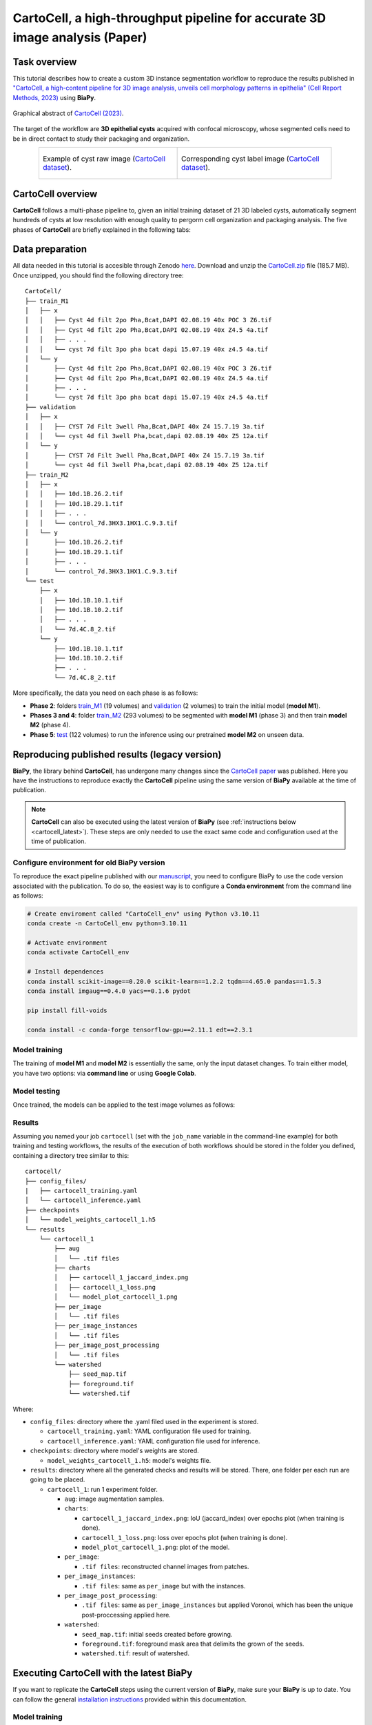 .. _cartocell:

CartoCell, a high-throughput pipeline for accurate 3D image analysis (Paper)
----------------------------------------------------------------------------

Task overview
~~~~~~~~~~~~~

This tutorial describes how to create a custom 3D instance segmentation workflow to reproduce the results published in `"CartoCell, a high-content pipeline for 3D image analysis, unveils cell morphology patterns in epithelia" (Cell Report Methods, 2023) <https://doi.org/10.1016/j.crmeth.2023.100597>`__ using **BiaPy**.

.. figure:: https://ars.els-cdn.com/content/image/1-s2.0-S2667237523002497-fx1_lrg.jpg
    :align: center                  
    :width: 350px

    Graphical abstract of `CartoCell (2023) <https://doi.org/10.1016/j.crmeth.2023.100597>`__.

The target of the workflow are **3D epithelial cysts** acquired with confocal microscopy, whose segmented cells need to be in direct contact to study their packaging and organization.

.. list-table:: 
  :align: center
  :width: 680px

  * - .. figure:: ../../video/cyst_sample.gif
        :align: center
        :scale: 120%

        Example of cyst raw image (`CartoCell dataset <https://zenodo.org/records/10973241>`__).

    - .. figure:: ../../video/cyst_instance_prediction.gif 
        :align: center
        :scale: 120%

        Corresponding cyst label image (`CartoCell dataset <https://zenodo.org/records/10973241>`__).


CartoCell overview
~~~~~~~~~~~~~~~~~~

**CartoCell** follows a multi-phase pipeline to, given an initial training dataset of 21 3D labeled cysts, automatically segment hundreds of cysts at low resolution with enough quality to pergorm cell organization and packaging analysis. The five phases of **CartoCell** are briefly explained in the following tabs:

.. tabs::

   .. tab:: Phase 1

        A small dataset of 21 cysts, stained with cell outlines markers, was acquired at **high-resolution** in a confocal microscope. Next, the individual cell instances were **semi-automatically segmented and manually curated**. The high-resolution images from Phase 1 provide the accurate and realistic set of data necessary for the following steps.

      .. figure:: ../../img/tutorials/instance-segmentation/cartocell/cartocell-phase-1.png
        :align: center                  
        :width: 350px

   .. tab:: Phase 2

        Both high-resolution raw and label images were **down-sampled to create our initial training dataset**. Specifically, image volumes were reduced to match the resolution of the images acquired in Phase 3. Using that dataset, a first 3D residual U-Net model (*ResU-Net* for short) was trained. We will refer to this first model as **model M1**.

      .. figure:: ../../img/tutorials/instance-segmentation/cartocell/cartocell-phase-2.png
        :align: center                  
        :width: 600px

   .. tab:: Phase 3

        A large number of low-resolution stacks of multiple epithelial cysts was acquired. This was a key step to allow the high-throughput analysis of samples since it greatly reduces acquisition time. Here, we extracted the single-layer and single-lumen cysts by cropping them from the complete stack. This way, we obtained a set of **293 low-resolution images**, composed of 84 cysts at 4 days, 113 cysts at 7 days and 96 cysts at 10 days. Next, we applied our trained **model M1** to those images and post-processed their output to produce (i) a prediction of individual cell instances (obtained by marker-controlled watershed), and (ii) a prediction of the mask of the full cellular regions. At this stage, the output cell instances were generally not touching each other, which is a problem to study cell connectivity in epithelia. Therefore, we applied a 3D **Voronoi algorithm** to correctly mimic the epithelial packing. More specifically, each prediction of cell instances was used as a Voronoi seed, while the prediction of the mask of the cellular region defined the bounding territory that each cell could occupy. The result of this phase was a large dataset of low-resolution images and their corresponding accurate labels.

      .. figure:: ../../img/tutorials/instance-segmentation/cartocell/cartocell-phase-3.png
        :align: center                  
        :width: 680px

   .. tab:: Phase 4

        A new 3D ResU-Net model (**model M2**, from now on) was trained on the newly produced large dataset of low-resolution images and its paired label images. This was a crucial step, since the performance of deep learning models is highly dependent on the amount of training samples.

      .. figure:: ../../img/tutorials/instance-segmentation/cartocell/cartocell-phase-4.png
        :align: center                  
        :width: 350px

   .. tab:: Phase 5

        Finally, **model M2** was applied to new low-resolution cysts and their output was post-processed as in Phase 3, thus achieving high-throughput segmentation of the desired cysts.

      .. figure:: ../../img/tutorials/instance-segmentation/cartocell/cartocell-phase-5.png
        :align: center                  
        :width: 580px


Data preparation
~~~~~~~~~~~~~~~~

All data needed in this tutorial is accesible through Zenodo `here <https://zenodo.org/records/10973241>`__. Download and unzip the `CartoCell.zip <https://zenodo.org/records/10973241/files/CartoCell.zip?download=1>`__ file (185.7 MB). Once unzipped, you should find the following directory tree: ::

    CartoCell/
    ├── train_M1
    │   ├── x
    │   │   ├── Cyst 4d filt 2po Pha,Bcat,DAPI 02.08.19 40x POC 3 Z6.tif
    │   │   ├── Cyst 4d filt 2po Pha,Bcat,DAPI 02.08.19 40x Z4.5 4a.tif
    │   │   ├── . . .
    │   │   └── cyst 7d filt 3po pha bcat dapi 15.07.19 40x z4.5 4a.tif
    │   └── y
    │       ├── Cyst 4d filt 2po Pha,Bcat,DAPI 02.08.19 40x POC 3 Z6.tif
    │       ├── Cyst 4d filt 2po Pha,Bcat,DAPI 02.08.19 40x Z4.5 4a.tif
    │       ├── . . .
    │       └── cyst 7d filt 3po pha bcat dapi 15.07.19 40x z4.5 4a.tif
    ├── validation
    │   ├── x
    │   │   ├── CYST 7d Filt 3well Pha,Bcat,DAPI 40x Z4 15.7.19 3a.tif
    │   │   └── cyst 4d fil 3well Pha,bcat,dapi 02.08.19 40x Z5 12a.tif
    │   └── y
    │       ├── CYST 7d Filt 3well Pha,Bcat,DAPI 40x Z4 15.7.19 3a.tif
    │       └── cyst 4d fil 3well Pha,bcat,dapi 02.08.19 40x Z5 12a.tif
    ├── train_M2
    │   ├── x
    │   │   ├── 10d.1B.26.2.tif
    │   │   ├── 10d.1B.29.1.tif
    │   │   ├── . . .
    │   │   └── control_7d.3HX3.1HX1.C.9.3.tif
    │   └── y
    │       ├── 10d.1B.26.2.tif
    │       ├── 10d.1B.29.1.tif
    │       ├── . . .
    │       └── control_7d.3HX3.1HX1.C.9.3.tif
    └── test
        ├── x
        │   ├── 10d.1B.10.1.tif
        │   ├── 10d.1B.10.2.tif
        │   ├── . . .
        │   └── 7d.4C.8_2.tif
        └── y
            ├── 10d.1B.10.1.tif
            ├── 10d.1B.10.2.tif
            ├── . . .
            └── 7d.4C.8_2.tif


More specifically, the data you need on each phase is as follows:

* **Phase 2**: folders `train_M1 <https://zenodo.org/records/10973241>`__ (19 volumes) and `validation <https://zenodo.org/records/10973241>`__ (2 volumes) to train the initial model (**model M1**). 

* **Phases 3 and 4**: folder `train_M2 <https://zenodo.org/records/10973241>`__ (293 volumes) to be segmented with **model M1** (phase 3) and then train **model M2** (phase 4).

* **Phase 5**: `test <https://zenodo.org/records/10973241>`__ (122 volumes) to run the inference using our pretrained **model M2** on unseen data.

Reproducing published results (legacy version)
~~~~~~~~~~~~~~~~~~~~~~~~~~~~~~~~~~~~~~~~~~~~~~~
**BiaPy**, the library behind **CartoCell**, has undergone many changes since the `CartoCell paper <https://doi.org/10.1016/j.crmeth.2023.100597>`__ was published. Here you have the instructions to reproduce exactly the **CartoCell** pipeline using the same version of **BiaPy** available at the time of publication.

.. note::

  **CartoCell** can also be executed using the latest version of **BiaPy** (see :ref:`instructions below <cartocell_latest>`). These steps are only needed to use the exact same code and configuration used at the time of publication.

Configure environment for old BiaPy version
*******************************************
To reproduce the exact pipeline published with our `manuscript <https://doi.org/10.1016/j.crmeth.2023.100597>`__, you need to configure BiaPy to use the code version associated with the publication. To do so, the easiest way is to configure a **Conda environment** from the command line as follows:

.. code-block:: bash
  
  # Create enviroment called "CartoCell_env" using Python v3.10.11
  conda create -n CartoCell_env python=3.10.11

  # Activate environment
  conda activate CartoCell_env

  # Install dependences
  conda install scikit-image==0.20.0 scikit-learn==1.2.2 tqdm==4.65.0 pandas==1.5.3
  conda install imgaug==0.4.0 yacs==0.1.6 pydot

  pip install fill-voids

  conda install -c conda-forge tensorflow-gpu==2.11.1 edt==2.3.1

Model training
**************

The training of **model M1** and **model M2** is essentially the same, only the input dataset changes. To train either model, you have two options: via **command line** or using **Google Colab**. 

.. tabs::

   .. tab:: Command line

        You can reproduce the exact results of our manuscript via the **command line** using the `cartocell_training.yaml <https://github.com/BiaPyX/BiaPy/blob/ad2f1aca67f2ac7420e25aab5047c596738c12dc/templates/instance_segmentation/CartoCell_paper/cartocell_training.yaml>`__ configuration file.

        * In case you want to reproduce the training of our **model M1** (from phase 2), you will need to modify the ``DATA.TRAIN.PATH`` and ``DATA.TRAIN.GT_PATH`` with the paths to the folders containing the raw images and their corresponding labels, that is to say, with the paths of `train_M1/x <https://zenodo.org/records/10973241>`__ and `train_M1/y <https://zenodo.org/records/10973241>`__ respectively.

        * In case you want to reproduce the training of our **model M2** (from phase 4), you will need to modify the ``DATA.TRAIN.PATH`` and ``DATA.TRAIN.GT_PATH`` as above but now using the paths of `train_M2/x <https://zenodo.org/records/10973241>`__ and `train_M2/y <https://zenodo.org/records/10973241>`__.

        For the validation data, for both **model M1** and **model M2**, you will need to modify ``DATA.VAL.PATH`` and ``DATA.VAL.GT_PATH`` with the paths of `validation/x <https://zenodo.org/records/10973241>`__ and `validation/y <https://zenodo.org/records/10973241>`__, respectively.

        The next step is to `open a terminal <../../get_started/faq.html#opening-a-terminal>`__ and run the code as follows:

        .. code-block:: bash
            
            # Set the full path to CartoCell's training configuration file
            # (replace '/home/user/' with an actual path)
            job_cfg_file=/home/user/cartocell_training.yaml       
            # Set the folder path where results will be saved
            result_dir=/home/user/exp_results
            # Assign a job name to identify this experiment
            job_name=cartocell
            # Set an execution count for tracking repetitions (start with 1)
            job_counter=1
            # Specify the GPU's id to run the job in (according to 'nvidia-smi' command)
            gpu_number=0                   

            # Clone BiaPy's repository (only needed once)
            git clone git@github.com:BiaPyX/BiaPy.git
            # Move to BiaPy's folder
            cd BiaPy
            # Checkout BiaPy's version at the time of publication
            git checkout 2bfa7508c36694e0977fdf2c828e3b424011e4b1

            # Load the environment (created in the previous section)
            conda activate CartoCell_env

            # Run training workflow
            python -u main.py \
                --config $job_cfg_file \
                --result_dir $result_dir  \ 
                --name $job_name    \
                --run_id $job_counter  \
                --gpu "$gpu_number"  

   .. tab:: Google Colab

        An alternative is to use our **Google Colab** |colablink_train| notebook. Noteworthy, Google Colab standard account do not allow you to run a long number of epochs due to time limitations. Because of this, we set ``50`` epochs to train and patience to ``10`` while the original configuration they are set to ``1300`` and ``100`` respectively. In this case you do not need to donwload any data, as the notebook will do it for you. 

        .. |colablink_train| image:: https://colab.research.google.com/assets/colab-badge.svg
            :target: https://colab.research.google.com/github/BiaPyX/BiaPy/blob/master/templates/instance_segmentation/CartoCell_paper/CartoCell%20-%20Training%20workflow%20(Phases%202%20and%204)%20-%20Deprecated.ipynb

        .. warning::
          This option is **deprecated**, since we don't have control over the versions of the packages installed in Google Colab and there is no way to install the required version of BiaPy through pip (that option was created after the publication of CartoCell).

Model testing
*************
Once trained, the models can be applied to the test image volumes as follows:


.. tabs::

   .. tab:: Command line

        You can reproduce the exact results of our **model M2** (from phase 5), of the manuscript via the **command line** using the `cartocell_inference.yaml <https://github.com/BiaPyX/BiaPy/blob/ad2f1aca67f2ac7420e25aab5047c596738c12dc/templates/instance_segmentation/CartoCell_paper/cartocell_inference.yaml>`__ configuration file.

        You will need to set ``DATA.TEST.PATH`` and ``DATA.TEST.GT_PATH`` with the paths to the `test/x <https://zenodo.org/records/10973241>`__ and `test/y <https://zenodo.org/records/10973241>`__ folders. To reproduce our results, you can download the `model_weights_cartocell.h5 <https://github.com/BiaPyX/BiaPy/raw/ad2f1aca67f2ac7420e25aab5047c596738c12dc/templates/instance_segmentation/CartoCell_paper/model_weights_cartocell.h5>`__ file, which contains out pretained **model M2**, and set its path in ``PATHS.CHECKPOINT_FILE``. 

        The next step is to `open a terminal <../../get_started/faq.html#opening-a-terminal>`__ and run the code as follows:

        .. code-block:: bash
            
            # Set the full path to CartoCell's inference configuration file
            # (replace '/home/user/' with an actual path)
            job_cfg_file=/home/user/cartocell_inference.yaml       
            # Set the folder path where results will be saved
            result_dir=/home/user/exp_results
            # Assign a job name to identify this experiment
            job_name=cartocell
            # Set an execution count for tracking repetitions (start with 1)
            job_counter=1
            # Specify the GPU's id to run the job in (according to 'nvidia-smi' command)
            gpu_number=0                    

            # Clone BiaPy's repository (only needed once)
            git clone git@github.com:BiaPyX/BiaPy.git
            # Move to BiaPy's folder
            cd BiaPy
            # Checkout BiaPy's version at the time of publication
            git checkout 2bfa7508c36694e0977fdf2c828e3b424011e4b1

            # Load the environment (created in the previous section)
            conda activate CartoCell_env

            # Run inference workflow
            python -u main.py \
                --config $job_cfg_file \
                --result_dir $result_dir  \ 
                --name $job_name    \
                --run_id $job_counter  \
                --gpu "$gpu_number"  

   .. tab:: Google Colab
    
        As an alternative to perform inference (testing) using a pretrained model, you can run our Google Colab |colablink_inference| notebook. 

        .. |colablink_inference| image:: https://colab.research.google.com/assets/colab-badge.svg
            :target: https://colab.research.google.com/github/BiaPyX/BiaPy/blob/master/templates/instance_segmentation/CartoCell_paper/CartoCell%20-%20Inference%20workflow%20(Phase%205)%20-%20Deprecated.ipynb

        .. warning::
          This option is **deprecated**, since we don't have control over the versions of the packages installed in Google Colab and there is no way to install the required version of BiaPy through pip (that option was created after the publication of CartoCell).

Results
*******

Assuming you named your job ``cartocell`` (set with the ``job_name`` variable in the command-line example) for both training and testing workflows, the results of the execution of both workflows should be stored in the folder you defined, containing a directory tree similar to this: ::

    cartocell/
    ├── config_files/
    |   ├── cartocell_training.yaml 
    │   └── cartocell_inference.yaml
    ├── checkpoints
    │   └── model_weights_cartocell_1.h5
    └── results
        └── cartocell_1
            ├── aug
            │   └── .tif files
            ├── charts
            │   ├── cartocell_1_jaccard_index.png
            │   ├── cartocell_1_loss.png
            │   └── model_plot_cartocell_1.png
            ├── per_image
            │   └── .tif files
            ├── per_image_instances
            │   └── .tif files  
            ├── per_image_post_processing
            │   └── .tif files                          
            └── watershed
                ├── seed_map.tif
                ├── foreground.tif                
                └── watershed.tif


Where:

* ``config_files``: directory where the .yaml filed used in the experiment is stored. 

  * ``cartocell_training.yaml``: YAML configuration file used for training. 

  * ``cartocell_inference.yaml``: YAML configuration file used for inference. 

* ``checkpoints``: directory where model's weights are stored.

  * ``model_weights_cartocell_1.h5``: model's weights file.

* ``results``: directory where all the generated checks and results will be stored. There, one folder per each run are going to be placed.

  * ``cartocell_1``: run 1 experiment folder. 

    * ``aug``: image augmentation samples.

    * ``charts``:  

      * ``cartocell_1_jaccard_index.png``: IoU (jaccard_index) over epochs plot (when training is done).

      * ``cartocell_1_loss.png``: loss over epochs plot (when training is done). 

      * ``model_plot_cartocell_1.png``: plot of the model.

    * ``per_image``:

      * ``.tif files``: reconstructed channel images from patches.   

    * ``per_image_instances``: 
 
      * ``.tif files``: same as ``per_image`` but with the instances.

    * ``per_image_post_processing``: 

      * ``.tif files``: same as ``per_image_instances`` but applied Voronoi, which has been the unique post-proccessing applied here. 

    * ``watershed``: 
            
      * ``seed_map.tif``: initial seeds created before growing. 
    
      * ``foreground.tif``: foreground mask area that delimits the grown of the seeds.
    
      * ``watershed.tif``: result of watershed.



.. _cartocell_latest:

Executing CartoCell with the latest BiaPy
~~~~~~~~~~~~~~~~~~~~~~~~~~~~~~~~~~~~~~~~~
If you want to replicate the **CartoCell** steps using the current version of **BiaPy**, make sure your **BiaPy** is up to date. You can follow the general `installation instructions <../../get_started/installation>`__ provided within this documentation.

Model training
**************
**BiaPy** offers different options to run the **CartoCell** training workflow depending on your degree of computer expertise. Select whichever is more approppriate for you:

.. tabs::
    .. tab:: GUI

        First, download CartoCell's training configuration file (`cartocell_training_latest.yaml <https://raw.githubusercontent.com/BiaPyX/BiaPy/refs/heads/master/templates/instance_segmentation/CartoCell_paper/cartocell_training_latest.yaml>`__).
        
        Next, in BiaPy's GUI, follow the following instructions:

        .. carousel::
          :show_controls:
          :show_captions_below:
          :data-bs-interval: false
          :show_indicators:
          :show_dark:

          .. figure:: ../../img/tutorials/instance-segmentation/cartocell/GUI-load-and-modify-workflow.png

              Step 1: Click on "Load and modify workflow" and select the 'cartocell_training_latest.yaml' file you just downloaded.

          .. figure:: ../../img/tutorials/instance-segmentation/cartocell/GUI-load-information.png

              Step 2: Click on "OK".

          .. figure:: ../../img/tutorials/instance-segmentation/cartocell/GUI-instance-segmentation.png

              Step 3: Click on "Continue".

          .. figure:: ../../img/tutorials/instance-segmentation/cartocell/GUI-generic-options.png

              Step 4: Under "Generic options", you should see the directory and name of the configuration file already selected. Click on "Continue".

          .. figure:: ../../img/tutorials/instance-segmentation/cartocell/GUI-train-options.png

              Step 5: Under "Train > General options", input the paths to the training raw and label images by clicking on the "Browse" buttons of "Input raw image folder" and "Input label folder" respectively, and then click on "Continue".

          .. figure:: ../../img/tutorials/instance-segmentation/cartocell/GUI-test-options.png

              Step 6: Under "Test", leave the "Enable test phase" option as "No", and click on "Create configuration file".

          .. figure:: ../../img/tutorials/instance-segmentation/cartocell/GUI-overwrite-yaml.png

              Step 7: Click on "Yes" to overwrite the configuration file.

          .. figure:: ../../img/tutorials/instance-segmentation/cartocell/GUI-yaml-created.png

              Step 8: You should see an information window indicating the files has been created. Click on "OK".

          .. figure:: ../../img/tutorials/instance-segmentation/cartocell/GUI-results-folder-and-job-name-train.png

              Step 9: Input the folder you wish to use to store the results of the workflow by clicking on the "Browse" button of "Output folder to save the results" and type a name for your experiment in the "Job name" field.
              
          .. figure:: ../../img/tutorials/instance-segmentation/cartocell/GUI-no-errors-train.png

              Step 10: Finally, click on "Check file" and, if a message is displayed showing no errors in the configuration file, click on "Run Workflow".


        \

        .. note:: BiaPy's GUI requires that all data and configuration files reside on the same machine where the GUI is being executed.


        .. tip:: If you need additional help with the parameters of the GUI, watch BiaPy's `GUI walkthrough video <https://www.youtube.com/embed/vY7aBh5FUNk?si=yvVolBnu5APNeHwB>`__.
        


    .. tab:: Google Colab 
    
      .. |cartocell_train_colablink| image:: https://colab.research.google.com/assets/colab-badge.svg
          :target: https://colab.research.google.com/github/BiaPyX/BiaPy/blob/master/notebooks/instance_segmentation/CartoCell/CartoCell%20-%20Training%20workflow%20(Phases%202%20and%204)%20-%20BiaPy's%20latest%20version.ipynb
      
      Open our code-free notebook in Google Colab and follow its instructions to perform the training phases as in the **CartoCell** pipeline: |cartocell_train_colablink|

      .. tip:: If you need additional help, watch BiaPy's `Notebook walkthrough video <https://youtu.be/KEqfio-EnYw>`__.
    

    .. tab:: Docker     
      
      First, download CartoCell's training configuration file (`cartocell_training_latest.yaml <https://raw.githubusercontent.com/BiaPyX/BiaPy/refs/heads/master/templates/instance_segmentation/CartoCell_paper/cartocell_training_latest.yaml>`__), and edit it to set the correct paths to the training and validation data folders (i.e., ``DATA.TRAIN.PATH``, ``DATA.TRAIN.GT_PATH``, ``DATA.VAL.PATH`` and ``DATA.VAL.GT_PATH``).

      Then, `open a terminal <../../get_started/faq.html#opening-a-terminal>`__ as described in :ref:`installation` and execute the following commands: 

      .. code-block:: bash                                                                                                    

          # Set the path to your edited CartoCell training configuration file
          job_cfg_file=/home/user/cartocell_training_latest.yaml
          # Set the path to the data directory
          data_dir=/home/user/data
          # Set the folder path where results will be saved
          result_dir=/home/user/exp_results  
          # Assign a job name to identify this experiment
          job_name=cartocell_training
          # Set an execution count for tracking repetitions (start with 1)
          job_counter=1
          # Set the ID of the GPU to run the job in (according to 'nvidia-smi' command)
          gpu_number=0            

          docker run --rm \
              --gpus "device=$gpu_number" \
              --mount type=bind,source=$job_cfg_file,target=$job_cfg_file \
              --mount type=bind,source=$result_dir,target=$result_dir \
              --mount type=bind,source=$data_dir,target=$data_dir \
              biapyx/biapy:latest-11.8 \
                  --config $job_cfg_file \
                  --result_dir $result_dir \
                  --name $job_name \
                  --run_id $job_counter \
                  --gpu "$gpu_number"

      .. note:: 
          Note that ``data_dir`` must contain all the paths ``DATA.*.PATH`` and ``DATA.*.GT_PATH`` so the container can find them. For instance, if you want to only train in this example ``DATA.TRAIN.PATH`` and ``DATA.TRAIN.GT_PATH`` could be ``/home/user/data/train/x`` and ``/home/user/data/train/y`` respectively. 

    .. tab:: Command line

      First, download CartoCell's training configuration file (`cartocell_training_latest.yaml <https://raw.githubusercontent.com/BiaPyX/BiaPy/refs/heads/master/templates/instance_segmentation/CartoCell_paper/cartocell_training_latest.yaml>`__), and edit it to set the correct paths to the training and validation data folders (i.e., ``DATA.TRAIN.PATH``, ``DATA.TRAIN.GT_PATH``, ``DATA.VAL.PATH`` and ``DATA.VAL.GT_PATH``).

      Next, run the following commands `from a terminal <../../get_started/faq.html#opening-a-terminal>`__:

      .. code-block:: bash
          
          # Set the path to your edited CartoCell training configuration file
          job_cfg_file=/home/user/cartocell_training_latest.yaml
          # Set the folder path where results will be saved
          result_dir=/home/user/exp_results  
          # Assign a job name to identify this experiment
          job_name=cartocell_training
          # Set an execution count for tracking repetitions (start with 1)
          job_counter=1
          # Set the ID of the GPU to run the job in (according to 'nvidia-smi' command)
          gpu_number=0                   

          # Activate the BiaPy environment
          conda activate BiaPy_env
          
          biapy \
                --config $job_cfg_file \
                --result_dir $result_dir  \ 
                --name $job_name    \
                --run_id $job_counter  \
                --gpu "$gpu_number"  

      For multi-GPU training you can call BiaPy as follows:

      .. code-block:: bash
          
          # First check where is your biapy command (you need it in the below command)
          # $ which biapy
          # > /home/user/anaconda3/envs/BiaPy_env/bin/biapy

          gpu_number="0, 1, 2"
          python -u -m torch.distributed.run \
              --nproc_per_node=3 \
              /home/user/anaconda3/envs/BiaPy_env/bin/biapy \
              --config $job_cfg_file \
              --result_dir $result_dir  \ 
              --name $job_name    \
              --run_id $job_counter  \
              --gpu "$gpu_number"  

      Before running the command, make sure to update the following parameters:

        * ``job_cfg_file``: Full path to CartoCell training configuration file.
        * ``result_dir``: Full path to the folder where results will be stored. **Note**: A new subfolder will be created within this folder for each run.
        * ``job_name``: A name for your experiment. This helps distinguish it from other experiments. **Tip**: Avoid using hyphens ("-") or spaces in the name.
        * ``job_counter``: A number to identify each execution of your experiment. Start with 1, and increase it if you run the experiment multiple times.

      Additionally, replace ``/home/user/anaconda3/envs/BiaPy_env/bin/biapy`` with the correct path to your `biapy` binary, which you can find using the `which biapy` command.

      .. note:: Make sure to set **`nproc_per_node`** to match the number of GPUs you are using.


Model testing
**************
Again, **BiaPy** offers different options to run the **CartoCell** testing (also called *inference*) workflow depending on your degree of computer expertise. Select whichever is more approppriate for you:

.. tabs::
    .. tab:: GUI

        First, download CartoCell's inference configuration file (`cartocell_inference_latest.yaml <https://raw.githubusercontent.com/BiaPyX/BiaPy/refs/heads/master/templates/instance_segmentation/CartoCell_paper/cartocell_inference_latest.yaml>`__) and our M2 pretrained model (`cartocell_M2-checkpoint-best.pth <https://github.com/BiaPyX/BiaPy/raw/refs/heads/master/notebooks/instance_segmentation/CartoCell/model_weights/cartocell_M2-checkpoint-best.pth>`__).
        
        Next, in BiaPy's GUI, follow the following instructions:

        .. carousel::
          :show_controls:
          :show_captions_below:
          :data-bs-interval: false
          :show_indicators:
          :show_dark:

          .. figure:: ../../img/tutorials/instance-segmentation/cartocell/GUI-load-and-modify-workflow.png

              Step 1: Click on "Load and modify workflow" and select the 'cartocell_inference_latest.yaml' file you just downloaded.

          .. figure:: ../../img/tutorials/instance-segmentation/cartocell/GUI-load-information.png

              Step 2: Click on "OK".

          .. figure:: ../../img/tutorials/instance-segmentation/cartocell/GUI-instance-segmentation.png

              Step 3: Click on "Continue".

          .. figure:: ../../img/tutorials/instance-segmentation/cartocell/GUI-generic-options-inference.png

              Step 4: Under "Generic options", you should see the directory and name of the configuration file already selected. Click on the "Browse" button of "Model file" and select the .pth file you downloaded.

          .. figure:: ../../img/tutorials/instance-segmentation/cartocell/GUI-checkpoint-configuration.png

              Step 5: You should see the path to 'cartocell_M2-checkpoint-best.pth' in the "Model file" field. Click on "Continue".

          .. figure:: ../../img/tutorials/instance-segmentation/cartocell/GUI-train-options-inference.png

              Step 6: Under "Train", leave the "Perform training" option as "No", and click on "Continue".

          .. figure:: ../../img/tutorials/instance-segmentation/cartocell/GUI-test-options-inference.png

              Step 7:  Under "Test > Test data", input the paths to the test raw and (optionally) label images by clicking on the "Browse" buttons of "Input raw image folder" and "Input label folder" respectively, and click on "Create configuration file".

          .. figure:: ../../img/tutorials/instance-segmentation/cartocell/GUI-overwrite-yaml-inference.png

              Step 8: Click on "Yes" to overwrite the configuration file.

          .. figure:: ../../img/tutorials/instance-segmentation/cartocell/GUI-yaml-created-inference.png

              Step 9: You should see an information window indicating the files has been created. Click on "OK".

          .. figure:: ../../img/tutorials/instance-segmentation/cartocell/GUI-results-folder-and-job-name-inference.png

              Step 10: Input the folder you wish to use to store the results of the workflow by clicking on the "Browse" button of "Output folder to save the results" and type a name for your experiment in the "Job name" field.
              
          .. figure:: ../../img/tutorials/instance-segmentation/cartocell/GUI-no-errors-inference.png

              Step 11: Finally, click on "Check file" and, if a message is displayed showing no errors in the configuration file, click on "Run Workflow".


        \

        .. note:: BiaPy's GUI requires that all data and configuration files reside on the same machine where the GUI is being executed.


        .. tip:: If you need additional help with the parameters of the GUI, watch BiaPy's `GUI walkthrough video <https://www.youtube.com/embed/vY7aBh5FUNk?si=yvVolBnu5APNeHwB>`__.
    
    .. tab:: Google Colab 
    
      .. |cartocell_inference_colablink| image:: https://colab.research.google.com/assets/colab-badge.svg
          :target: https://colab.research.google.com/github/BiaPyX/BiaPy/blob/master/notebooks/instance_segmentation/CartoCell/CartoCell%20-%20Inference%20workflow%20(Phase%205)%20-%20BiaPy's%20latest%20version.ipynb
      
      Open our code-free notebook in Google Colab and follow its instructions to perform the testing phases as in the **CartoCell** pipeline: |cartocell_train_colablink|

      .. tip:: If you need additional help, watch BiaPy's `Notebook walkthrough video <https://youtu.be/KEqfio-EnYw>`__.
    

    .. tab:: Docker     
      
      First, download CartoCell's testing configuration file (`cartocell_inference_latest.yaml <https://raw.githubusercontent.com/BiaPyX/BiaPy/refs/heads/master/templates/instance_segmentation/CartoCell_paper/cartocell_inference_latest.yaml>`__) and our M2 pretrained model (`cartocell_M2-checkpoint-best.pth <https://github.com/BiaPyX/BiaPy/raw/refs/heads/master/notebooks/instance_segmentation/CartoCell/model_weights/cartocell_M2-checkpoint-best.pth>`__).
      
      Next edit the configuration file to set the correct paths to the test data folders (i.e., ``DATA.TEST.PATH`` and ``DATA.TEST.GT_PATH``) and the pretrained model (``PATHS.CHECKPOINT_FILE``).

      Then, `open a terminal <../../get_started/faq.html#opening-a-terminal>`__ as described in :ref:`installation` and execute the following commands: 

      .. code-block:: bash                                                                                                    

          # Set the path to your edited CartoCell inference configuration file
          job_cfg_file=/home/user/cartocell_inference_latest.yaml
          # Set the path to the data directory
          data_dir=/home/user/data
          # Set the folder path where results will be saved
          result_dir=/home/user/exp_results  
          # Assign a job name to identify this experiment
          job_name=cartocell_inference
          # Set an execution count for tracking repetitions (start with 1)
          job_counter=1
          # Set the ID of the GPU to run the job in (according to 'nvidia-smi' command)
          gpu_number=0            

          docker run --rm \
              --gpus "device=$gpu_number" \
              --mount type=bind,source=$job_cfg_file,target=$job_cfg_file \
              --mount type=bind,source=$result_dir,target=$result_dir \
              --mount type=bind,source=$data_dir,target=$data_dir \
              biapyx/biapy:latest-11.8 \
                  --config $job_cfg_file \
                  --result_dir $result_dir \
                  --name $job_name \
                  --run_id $job_counter \
                  --gpu "$gpu_number"

      .. note:: 
          Note that ``data_dir`` must contain all the paths ``DATA.*.PATH`` and ``DATA.*.GT_PATH`` so the container can find them. For instance, if you want to only test in this example, ``DATA.TEST.PATH`` and ``DATA.TEST.GT_PATH`` could be ``/home/user/data/test/x`` and ``/home/user/data/test/y`` respectively. 

    .. tab:: Command line

      First, download CartoCell's testing configuration file (`cartocell_inference_latest.yaml <https://raw.githubusercontent.com/BiaPyX/BiaPy/refs/heads/master/templates/instance_segmentation/CartoCell_paper/cartocell_inference_latest.yaml>`__) and our M2 pretrained model (`cartocell_M2-checkpoint-best.pth <https://github.com/BiaPyX/BiaPy/raw/refs/heads/master/notebooks/instance_segmentation/CartoCell/model_weights/cartocell_M2-checkpoint-best.pth>`__).
      
      Next edit the configuration file to set the correct paths to the test data folders (i.e., ``DATA.TEST.PATH`` and ``DATA.TEST.GT_PATH``) and the pretrained model (``PATHS.CHECKPOINT_FILE``).

      Next, run the following commands `from a terminal <../../get_started/faq.html#opening-a-terminal>`__:

      .. code-block:: bash
          
          # Set the path to your edited CartoCell inference configuration file
          job_cfg_file=/home/user/cartocell_inference_latest.yaml
          # Set the folder path where results will be saved
          result_dir=/home/user/exp_results  
          # Assign a job name to identify this experiment
          job_name=cartocell_inference
          # Set an execution count for tracking repetitions (start with 1)
          job_counter=1
          # Set the ID of the GPU to run the job in (according to 'nvidia-smi' command)
          gpu_number=0                   

          # Activate the BiaPy environment
          conda activate BiaPy_env
          
          biapy \
                --config $job_cfg_file \
                --result_dir $result_dir  \ 
                --name $job_name    \
                --run_id $job_counter  \
                --gpu "$gpu_number"  

      For multi-GPU training you can call BiaPy as follows:

      .. code-block:: bash
          
          # First check where is your biapy command (you need it in the below command)
          # $ which biapy
          # > /home/user/anaconda3/envs/BiaPy_env/bin/biapy

          gpu_number="0, 1, 2"
          python -u -m torch.distributed.run \
              --nproc_per_node=3 \
              /home/user/anaconda3/envs/BiaPy_env/bin/biapy \
              --config $job_cfg_file \
              --result_dir $result_dir  \ 
              --name $job_name    \
              --run_id $job_counter  \
              --gpu "$gpu_number"  

      Before running the command, make sure to update the following parameters:

        * ``job_cfg_file``: Full path to CartoCell inference configuration file.
        * ``result_dir``: Full path to the folder where results will be stored. **Note**: A new subfolder will be created within this folder for each run.
        * ``job_name``: A name for your experiment. This helps distinguish it from other experiments. **Tip**: Avoid using hyphens ("-") or spaces in the name.
        * ``job_counter``: A number to identify each execution of your experiment. Start with 1, and increase it if you run the experiment multiple times.

      Additionally, replace ``/home/user/anaconda3/envs/BiaPy_env/bin/biapy`` with the correct path to your `biapy` binary, which you can find using the `which biapy` command.

      .. note:: Make sure to set **`nproc_per_node`** to match the number of GPUs you are using.

Results
*******

**Training results**. Assuming you named your training job ``cartocell_training``, the results of the execution of the workflow should be stored in the folder you defined as result directory, containing a directory tree similar to this: ::

    cartocell_training/
    ├── config_files/
    │   └── cartocell_training_latest.yaml
    ├── checkpoints
    │   └── cartocell_training_latest_1-checkpoint-best.pth
    ├── train_logs
    │   └── cartocell_training_latest_1_log_....txt
    └── results
        └── cartocell_training_1
            ├── aug
            │   └── .tif files
            ├── charts
            │   ├── cartocell_training_latest_1_IoU (B channel).png
            │   ├── cartocell_training_latest_1_IoU (C channel).png
            │   ├── cartocell_training_latest_1_IoU (M channel).png
            │   └── cartocell_training_latest_1_loss.png
            └── tensorboard
                └── event.out.tfevents files


Where:

* ``config_files``: directory where the .yaml filed used in the experiment is stored. 

  * ``cartocell_training_latest.yaml``: the YAML configuration file used for training. 

* ``checkpoints``: directory where model's weights are stored.

  * ``cartocell_training_latest_1-checkpoint-best.pth``: model's weights file.
  
* ``train_logs``: directory where training logs are stored.

  * ``cartocell_training_latest_1_log_2024_12_10_14_01_35.txt``: text file with the training log information (the last part of the file name is just an example, since it depends on the time of execution).

* ``results``: directory where all the generated checks and results will be stored. There, one folder per each run are going to be placed.

  * ``cartocell_training_latest_1``: run 1 experiment folder. 

    * ``aug``: image augmentation samples.

    * ``charts``:  

      * ``cartocell_training_latest_1_IoU (B channel).png``: IoU (Jaccard_index) over epochs plot for the B channel (binary masks).
      * ``cartocell_training_latest_1_IoU (C channel).png``: IoU (Jaccard_index) over epochs plot for the C channel (contours).
      * ``cartocell_training_latest_1_IoU (M channel).png``: IoU (Jaccard_index) over epochs plot for the M channel (foreground mask).

    * ``tensorboard``: TensorBoard visualization related files.


**Testing results**. Assuming you named your testing job ``cartocell_inference``, the results of the execution of the workflow should be stored in the folder you defined as result directory, containing a directory tree similar to this: ::

    cartocell_inference/
    ├── config_files/
    │   └── cartocell_inference_latest.yaml
    └── results
        └── cartocell_inference_1
            ├── per_image
            │   └── .tif files
            ├── per_image_instances
            │   └── .tif files  
            ├── per_image_post_processing
            │   └── .tif files                          
            └── instance_associations
                ├── .tif files
                └── .csv files


Where:

* ``config_files``: directory where the .yaml filed used in the experiment is stored. 

  * ``cartocell_inference_latest.yaml``: the YAML configuration file used for inference. 

* ``results``: directory where all the generated checks and results will be stored. There, one folder per each run are going to be placed.

  * ``cartocell_inference_1``: folder corresponding to the results of the experiment 1. 

    * ``per_image``:

      * ``.tif files``: predicted channel images reconstructed from patches.   

    * ``per_image_instances``: 
 
      * ``.tif files``: result instance images after watershed.

    * ``per_image_post_processing``: 

      * ``.tif files``: same as ``per_image_instances`` but applied Voronoi, which has been the unique post-proccessing applied here. 

    * ``instance-associations``:

      * ``.csv files``: six files per test sample summarizing the matches and associations between the predicted instances and the ground truth (if available) with at IoU of 0.3, 0.5 and 0.75. 
      * ``.tif files``: one image per test sample showing in colors the different types of matches between the predicted instances and the ground truth (if available) with an IoU of 0.3. 



Citation
~~~~~~~~
Please note that **CartoCell** is based on a publication. If you use it successfully for your research please be so kind to cite our work:

.. code-block:: text
    
    Andres-San Roman, J.A., Gordillo-Vazquez, C., Franco-Barranco, D., Morato, L., 
    Fernandez-Espartero, C.H., Baonza, G., Tagua, A., Vicente-Munuera, P., Palacios, A.M.,
    Gavilán, M.P., Martín-Belmonte, F., Annese, V., Gómez-Gálvez, P., Arganda-Carreras, I.,
    Escudero, L.M. 2023. CartoCell, a high-content pipeline for 3D image analysis, unveils
    cell morphology patterns in epithelia. Cell Reports Methods, 3(10).
    https://doi.org/10.1016/j.crmeth.2023.100597.
